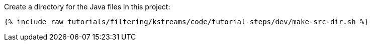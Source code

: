 Create a directory for the Java files in this project:

+++++
<pre class="snippet"><code class="shell">{% include_raw tutorials/filtering/kstreams/code/tutorial-steps/dev/make-src-dir.sh %}</code></pre>
+++++
